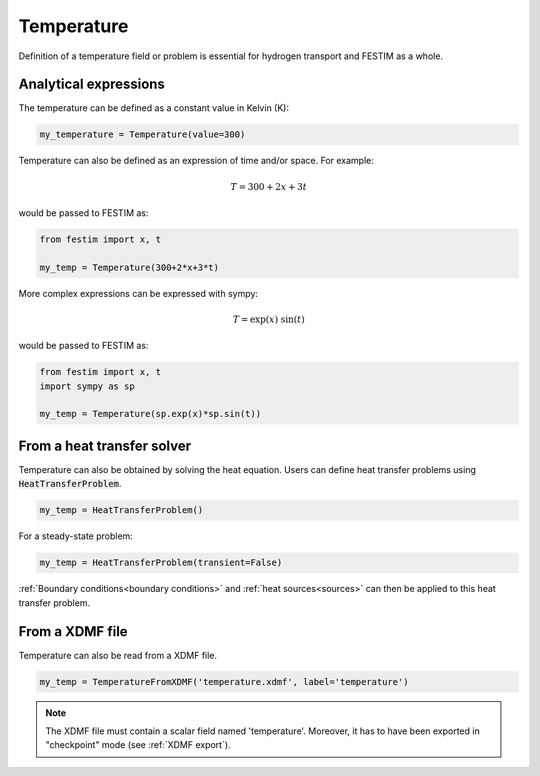 ===========
Temperature
===========

Definition of a temperature field or problem is essential for hydrogen transport 
and FESTIM as a whole. 

----------------------
Analytical expressions
----------------------

The temperature can be defined as a constant value in Kelvin (K):

.. code-block:: python

    my_temperature = Temperature(value=300)


Temperature can also be defined as an expression of time and/or space.
For example:

.. math::

    T = 300 + 2 x + 3 t 

would be passed to FESTIM as:

.. code-block:: python

    from festim import x, t

    my_temp = Temperature(300+2*x+3*t)

More complex expressions can be expressed with sympy:

.. math::

    T = \exp(x) \ \sin(t)

would be passed to FESTIM as:

.. code-block:: python

    from festim import x, t
    import sympy as sp

    my_temp = Temperature(sp.exp(x)*sp.sin(t))

---------------------------
From a heat transfer solver
---------------------------

Temperature can also be obtained by solving the heat equation.
Users can define heat transfer problems using :code:`HeatTransferProblem`.


.. code-block:: python

    my_temp = HeatTransferProblem()

For a steady-state problem:

.. code-block:: python

    my_temp = HeatTransferProblem(transient=False)

:ref:`Boundary conditions<boundary conditions>` and :ref:`heat sources<sources>` can then be applied to this heat transfer problem.

----------------
From a XDMF file
----------------

Temperature can also be read from a XDMF file.

.. code-block:: python

    my_temp = TemperatureFromXDMF('temperature.xdmf', label='temperature')

.. note::
    
        The XDMF file must contain a scalar field named 'temperature'.
        Moreover, it has to have been exported in "checkpoint" mode (see :ref:`XDMF export`).

